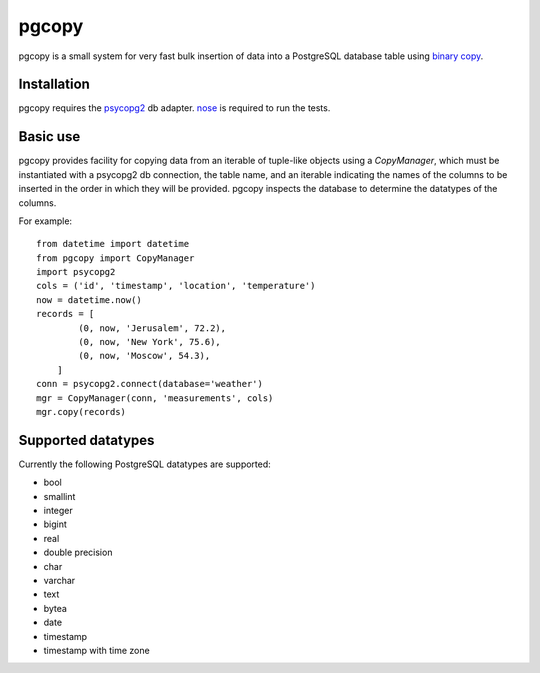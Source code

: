 pgcopy
=================

pgcopy is a small system for very fast bulk insertion of data into a
PostgreSQL database table using `binary copy`_.

Installation
-------------

pgcopy requires the psycopg2_ db adapter.  nose_ is required to run the tests.

Basic use
---------

pgcopy provides facility for copying data from an iterable of tuple-like
objects using a `CopyManager`, which must be instantiated with a psycopg2
db connection, the table name, and an iterable indicating the names of the
columns to be inserted in the order in which they will be provided.
pgcopy inspects the database to determine the datatypes of the columns.

For example::

    from datetime import datetime
    from pgcopy import CopyManager
    import psycopg2
    cols = ('id', 'timestamp', 'location', 'temperature')
    now = datetime.now()
    records = [
            (0, now, 'Jerusalem', 72.2),
            (0, now, 'New York', 75.6),
            (0, now, 'Moscow', 54.3),
        ]
    conn = psycopg2.connect(database='weather')
    mgr = CopyManager(conn, 'measurements', cols)
    mgr.copy(records)

Supported datatypes
-------------------

Currently the following PostgreSQL datatypes are supported:

* bool
* smallint
* integer
* bigint
* real
* double precision
* char
* varchar
* text
* bytea
* date
* timestamp
* timestamp with time zone

.. _binary copy: http://www.postgresql.org/docs/9.3/static/sql-copy.html
.. _psycopg2: http://initd.org/psycopg/
.. _nose: http://nose.readthedocs.org/
